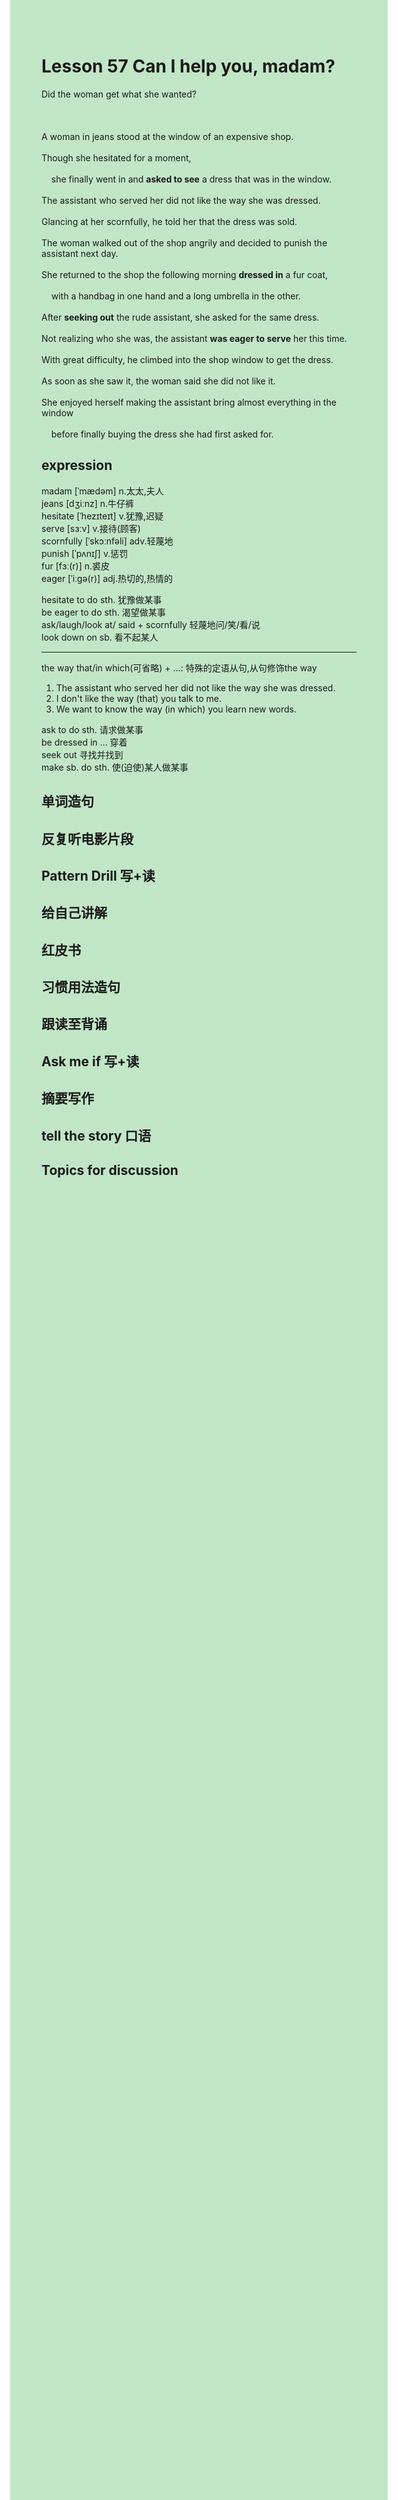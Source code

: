 #+OPTIONS: \n:t toc:nil num:nil html-postamble:nil
#+HTML_HEAD_EXTRA: <style>body {background: rgb(193, 230, 198) !important;}</style>

* Lesson 57 Can I help you, madam?
#+begin_verse
Did the woman get what she wanted?

A woman in jeans stood at the window of an expensive shop.
Though she hesitated for a moment,
	she finally went in and *asked to see* a dress that was in the window.
The assistant who served her did not like the way she was dressed.
Glancing at her scornfully, he told her that the dress was sold.
The woman walked out of the shop angrily and decided to punish the assistant next day.
She returned to the shop the following morning *dressed in* a fur coat,
	with a handbag in one hand and a long umbrella in the other.
After *seeking out* the rude assistant, she asked for the same dress.
Not realizing who she was, the assistant *was eager to serve* her this time.
With great difficulty, he climbed into the shop window to get the dress.
As soon as she saw it, the woman said she did not like it.
She enjoyed herself making the assistant bring almost everything in the window
	before finally buying the dress she had first asked for.
#+end_verse
** expression
madam [ˈmædəm] n.太太,夫人
jeans [dʒiːnz] n.牛仔裤
hesitate [ˈhezɪteɪt] v.犹豫,迟疑
serve [sɜːv] v.接待(顾客)
scornfully [ˈskɔːnfəli] adv.轻蔑地
punish [ˈpʌnɪʃ] v.惩罚
fur [fɜː(r)] n.裘皮
eager [ˈiːɡə(r)] adj.热切的,热情的

hesitate to do sth. 犹豫做某事
be eager to do sth. 渴望做某事
ask/laugh/look at/ said + scornfully 轻蔑地问/笑/看/说
look down on sb. 看不起某人

--------------------
the way that/in which(可省略) + ...: 特殊的定语从句,从句修饰the way
	1. The assistant who served her did not like the way she was dressed.
	2. I don't like the way (that) you talk to me.
	3. We want to know the way (in which) you learn new words.

ask to do sth. 请求做某事
be dressed in ... 穿着
seek out 寻找并找到
make sb. do sth. 使(迫使)某人做某事



** 单词造句
** 反复听电影片段
** Pattern Drill 写+读
** 给自己讲解
** 红皮书
** 习惯用法造句
** 跟读至背诵
** Ask me if 写+读
** 摘要写作
** tell the story 口语
** Topics for discussion
